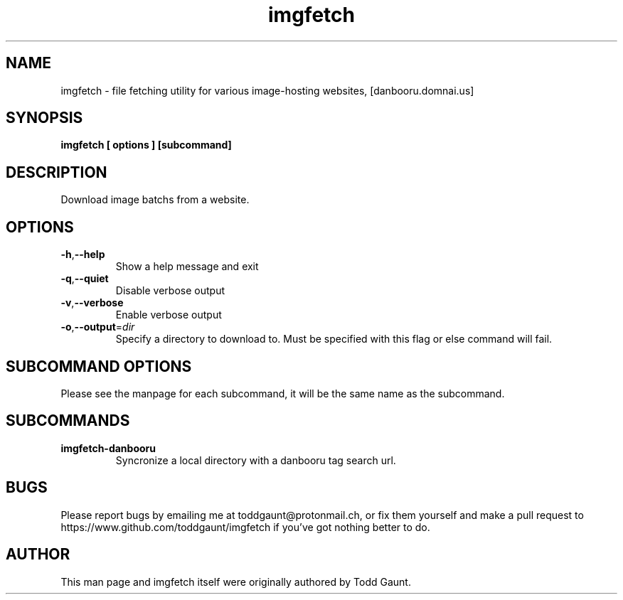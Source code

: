 .TH imgfetch 1 "version 2.0"
.SH NAME
imgfetch - file fetching utility for various image-hosting websites, [danbooru.domnai.us]

.SH SYNOPSIS
.B imgfetch [ options ] [subcommand]
.PP

.SH DESCRIPTION
Download image batchs from a website. 

.SH OPTIONS
.TP
.BR \-h "," \-\-help
Show a help message and exit
.TP
.BR \-q "," \-\-quiet
Disable verbose output
.TP
.BR \-v "," \-\-verbose
Enable verbose output
.TP
.BR \-o "," \-\-output =\fIdir\fR
Specify a directory to download to. Must be specified with this flag or else command will fail.

.SH SUBCOMMAND OPTIONS
Please see the manpage for each subcommand, it will be the same name as the subcommand.

.SH SUBCOMMANDS
.TP 
.B imgfetch-danbooru
Syncronize a local directory with a danbooru tag search url.

.SH BUGS
Please report bugs by emailing me at toddgaunt@protonmail.ch, or fix them yourself and make a pull request to https://www.github.com/toddgaunt/imgfetch if you've got nothing better to do.

.SH AUTHOR
This man page and imgfetch itself were originally authored by Todd Gaunt.
